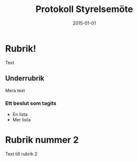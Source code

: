 #+OPTIONS: TeX:t LaTeX:t toc:nil
#+LaTeX_CLASS: dtekprotokoll
#+LATEX_HEADER: \verksamhetsar{2015-2016}
#+LATEX_HEADER: \motesnummer{00}
#+LATEX_HEADER: \start{12.00}
#+LATEX_HEADER: \plats{Styretrummet}
#+TITLE: Protokoll Styrelsemöte
#+DATE: 2015-01-01
#+BEGIN_LATEX
\makeheadfoot
\begin{funktionarer}
  \funktionar[kommando]{titel}{Namn Namnsson}{cid}
\end{funktionarer}
\newcommand{\just}{Namn Namnsson}
#+END_LATEX

* Rubrik!
  Text

** Underrubrik
   Mera text

*** Ett beslut som tagits

    * En lista
    * Mer lista

* Rubrik nummer 2
  Text till rubrik 2

#+BEGIN_LATEX
\makesigns{\sekr}{\ordf}[\just]
#+END_LATEX
